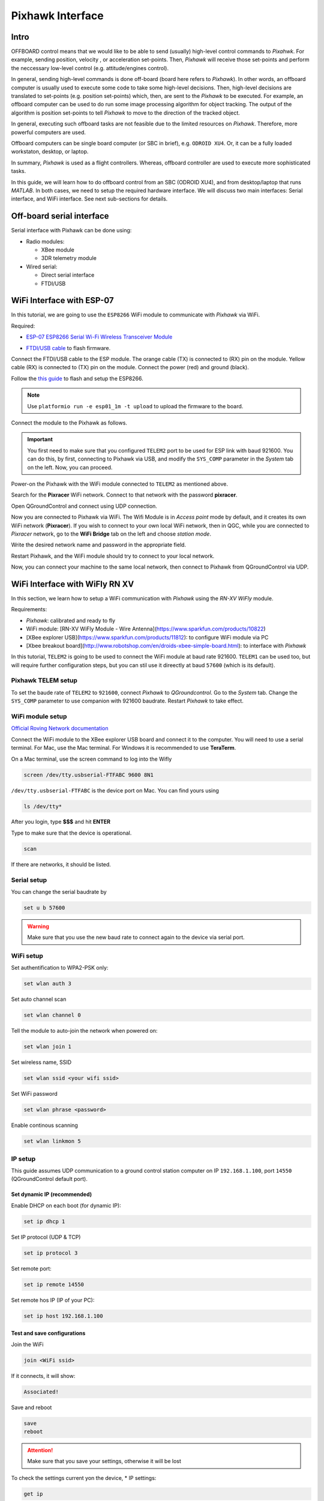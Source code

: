 Pixhawk Interface
=====

Intro
-------

OFFBOARD control means that we would like to be able to send (usually) high-level control commands to *Pixahwk*. For example, sending position, velocity , or acceleration set-points. Then, *Pixhawk* will receive those set-points and perform the neccessary low-level control (e.g. attitude/engines control).

In general, sending high-level commands is done off-board (board here refers to *Pixhawk*). In other words, an offboard computer is usually used to execute some code to take some high-level decisions. Then, high-level decisions are translated to set-points (e.g. position set-points) which, then, are sent to the *Pixhawk* to be executed. For example, an offboard computer can be used to do run some image processing algorithm for object tracking. The output of the algorithm is position set-points to tell *Pixhawk* to move to the direction of the tracked object.

In general, executing such offboard tasks are not feasible due to the limited resources on *Pixhawk*. Therefore, more powerful computers are used.

Offboard computers can be single board computer (or SBC in brief), e.g. ``ODROID XU4``. Or, it can be a fully loaded workstaton, desktop, or laptop.

In summary, *Pixhawk* is used as a flight controllers. Whereas, offboard controller are used to execute more sophisticated tasks.

In this guide, we will learn how to do offboard control from an SBC (ODROID XU4), and from desktop/laptop that runs *MATLAB*. In both cases, we need to setup the required hardware interface. We will discuss two main interfaces: Serial interface, and WiFi interface. See next sub-sections for details.



Off-board serial interface
-----


Serial interface with Pixhawk can be done using:

* Radio modules:

  - XBee module

  - 3DR telemetry module

* Wired serial:

  - Direct serial interface

  - FTDI/USB


WiFi Interface with ESP-07
-----


In this tutorial, we are going to use the ``ESP8266`` WiFi module to communicate with *Pixhawk* via WiFi.

Required:

* `ESP\-07 ESP8266 Serial Wi\-Fi Wireless Transceiver Module <http://www.dx.com/p/esp-07-esp8266-serial-wi-f-wireless-module-w-built-in-antenna-compatible-with-3-3v-5v-for-arduino-400559#.WuHT8J9fi91>`_

.. image:: ../_static/sku_400559_1.jpg
   :scale: 50 %
   :align: center


* `FTDI\/USB cable <https://www.robotshop.com/en/ftdi-usb-to-ttl-serial-cable-5v.html>`_ to flash firmware.

.. image:: ../_static/ftdi-usb-to-ttl-serial-cable-5v_1.jpg
   :scale: 50 %
   :align: center


Connect the FTDI/USB cable to the ESP module. The orange cable (TX) is connected to (RX) pin on the module. Yellow cable (RX) is connected to (TX) pin on the module. Connect the power (red) and ground (black).


Follow the `this guide <https://pixhawk.org/peripherals/8266>`_ to flash and setup the ESP8266.

.. note::
  Use ``platformio run -e esp01_1m -t upload`` to upload the firmware to the board.


Connect the module to the Pixhawk as follows.


.. image:: ../_static/pixhawk_telem_cable.png
   :scale: 50 %
   :align: center



.. important:: 
  
  You first need to make sure that you configured ``TELEM2`` port to be used for ESP link with baud 921600. You can do this, by first, connecting to Pixhawk via USB, and modify the ``SYS_COMP`` parameter in the *System* tab on the left. Now, you can proceed.

Power-on the Pixhawk with the WiFi module connected to ``TELEM2`` as mentioned above.

Search for the **Pixracer** WiFi network. Connect to that network with the password **pixracer**.

Open QGroundControl and connect using UDP connection.

Now you are connected to Pixhawk via WiFi. The Wifi Module is in *Access point* mode by default, and it creates its own WiFi network (**Pixracer**). If you wish to connect to your own local WiFi network, then in QGC, while you are connected to *Pixracer* network, go to the **WiFi Bridge** tab on the left and choose *station mode*.

Write the desired network name and password in the appropriate field.

Restart Pixhawk, and the WiFi module should try to connect to your local network.

Now, you can connect your machine to the same local network, then connect to Pixhawk from QGroundControl via UDP.



WiFi Interface with WiFly RN XV
-----


In this section, we learn how to setup a WiFi communication with *Pixhawk* using the *RN-XV WiFly* module.

Requirements:

* *Pixhawk*: calibrated and ready to fly
* WiFi module: [RN-XV WiFly Module - Wire Antenna](https://www.sparkfun.com/products/10822)
* [XBee explorer USB](https://www.sparkfun.com/products/11812): to configure WiFi module via PC
* [Xbee breakout board](http://www.robotshop.com/en/droids-xbee-simple-board.html): to interface with *Pixhawk*

In this tutorial, ``TELEM2`` is going to be used to connect the WiFi module at baud rate 921600. ``TELEM1`` can be used too, but will require further configuration steps, but you can stil use it direectly at baud ``57600`` (which is its default).

.. info::

	It is recommended to set the baud rate of ``TELEM2`` or ``TELEM1`` to ``921600`` for faster data exchange, and less latency.


Pixhawk TELEM setup
^^^^^^^
To set the baude rate of ``TELEM2`` to ``921600``, connect *Pixhawk* to *QGroundcontrol*. Go to the *System* tab. Change the ``SYS_COMP`` parameter to use companion with 921600 baudrate. Restart *Pixhawk* to take effect.

WiFi module setup
^^^^^^^

`Official Roving Network documentation <http://dlnmh9ip6v2uc.cloudfront.net/datasheets/Wireless/WiFi/WiFly-RN-UM.pdf>`_

Connect the WiFi module to the XBee explorer USB board and connect it to the computer. You will need to use a serial terminal. For Mac, use the Mac terminal. For Windows it is recommended to use **TeraTerm**.

On a Mac terminal, use the screen command to log into the Wifly

.. code-block:: bash

	screen /dev/tty.usbserial-FTFABC 9600 8N1


``/dev/tty.usbserial-FTFABC`` is the device port on Mac. You can find yours using

.. code-block:: bash

  ls /dev/tty*

After you login, type **$$$** and hit **ENTER**

Type to make sure that the device is operational.

.. code-block:: bash
  
  scan


If there are networks, it should be listed.


Serial setup
^^^^^^

You can change the serial baudrate by

.. code-block:: bash

  set u b 57600


.. warning:: 
  
  Make sure that you use the new baud rate to connect again to the device via serial port.


WiFi setup
^^^^^^^^

Set authentification to WPA2-PSK only:

.. code-block:: bash
  
  set wlan auth 3

Set auto channel scan


.. code-block:: bash

  set wlan channel 0


Tell the module to auto-join the network when powered on:

.. code-block:: bash

  set wlan join 1

Set  wireless name, SSID


.. code-block:: bash

  set wlan ssid <your wifi ssid>

Set WiFi password

.. code-block:: bash

  set wlan phrase <password>

Enable continous scanning


.. code-block:: bash

  set wlan linkmon 5

IP setup
^^^^^^^

This guide assumes UDP communication to a ground control station computer on IP ``192.168.1.100``, port ``14550`` (QGroundControl default port).

Set dynamic IP (recommended)
"""""""

Enable DHCP on each boot (for dynamic IP):


.. code-block:: bash
  
  set ip dhcp 1

Set IP protocol (UDP & TCP)


.. code-block:: bash

  set ip protocol 3

Set remote port:

.. code-block:: bash

  set ip remote 14550

Set remote hos IP (IP of your PC):

.. code-block:: bash

  set ip host 192.168.1.100


Test and save configurations
"""""""""

Join the WiFi

.. code-block:: bash

  join <WiFi ssid>


If it connects, it will show:

.. code-block::
  
  Associated!


Save and reboot

.. code-block:: bash
  
  save
  reboot


.. attention::

	Make sure that you save your settings, otherwise it will be lost


To check the settings current yon the device,
* IP settings:


.. code-block:: bash

  get ip


*WiFi settings:


.. code-block:: bash

  get wlan


*Serial settings:

.. code-block:: bash

  get u


Static IP
"""""""""""""

Disable DHCP mode

.. code-block:: bash

  set ip dhcp 0

Set the WiFi module's IP address

.. code-block:: bash

  set ip address <choose ip>

your IP first 3 numbers (e.g. ``192.168.1.\*``) should be the same as your router's first three numbers

Set IP gateway (usually this is your router's IP). You can firdt set up dynamic IP, and then connect to the WiFi. Then, on the WiFi module command line type ``get ip`` to see the *gateway* and the *netmask*, and note them down. Set the *gateway* and *netmask* as follows,


.. code-block:: bash

  set ip gateway <router ip address>

Set *netmask*:

.. code-block:: bash

  set ip netmask <netmask address>

Set local port. You can leave the default (2000)

.. code-block:: bash

  set ip localport 2000

Set the remote host IP and remote port as before.


Save and reboot

.. code-block:: bash

  save
  reboot


Make sure that the device can join the WiFi network. Log in to the device using (e.g. ``screen`` command), and type **\$\$\$**. Then join the network by typing ``join <network ssid>``

Once successful, you can now go to next step to set higher baud rates.

Configure higher baud rates
"""""""

.. warning::
  
  DO NOT set high baud rates while you are on serial (e.g. ``921600``), because you will not be able to log in again from the serial console. You can set higher baud rate after you log in to the WiFly module via WiFi, using ``telnet`` command in Mac OS

First make sure your computer is connected to the same router as the WiFly device. Open a terminal and type,

.. code-block:: bash

  telnet <wifly ip address> <wifly localport>

then type ``\$\$\$``, and hit **ENTER**

Set high baudrate

.. code-block:: bash

  set u b 921600

Save and reboot

.. code-block:: bash

  save
  reboot

Finally, attach the WiFly device to an `XBee explorer requlated board <https://www.sparkfun.com/products/11373>`_, and connect it to ``TELEM2``.

Now you are ready to communicate with the *Pixhawk* via WiFi!

